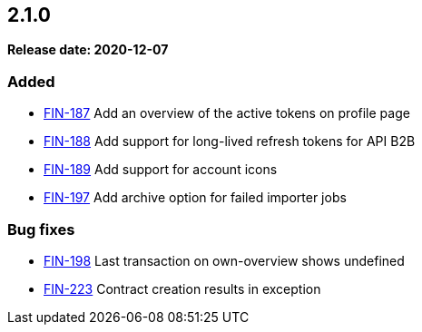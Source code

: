 == 2.1.0

*Release date: 2020-12-07*

=== Added

- link:{jira-link}187[FIN-187] Add an overview of the active tokens on profile page
- link:{jira-link}188[FIN-188] Add support for long-lived refresh tokens for API B2B
- link:{jira-link}189[FIN-189] Add support for account icons
- link:{jira-link}197[FIN-197] Add archive option for failed importer jobs

=== Bug fixes

- link:{jira-link}198[FIN-198] Last transaction on own-overview shows undefined
- link:{jira-link}223[FIN-223] Contract creation results in exception
